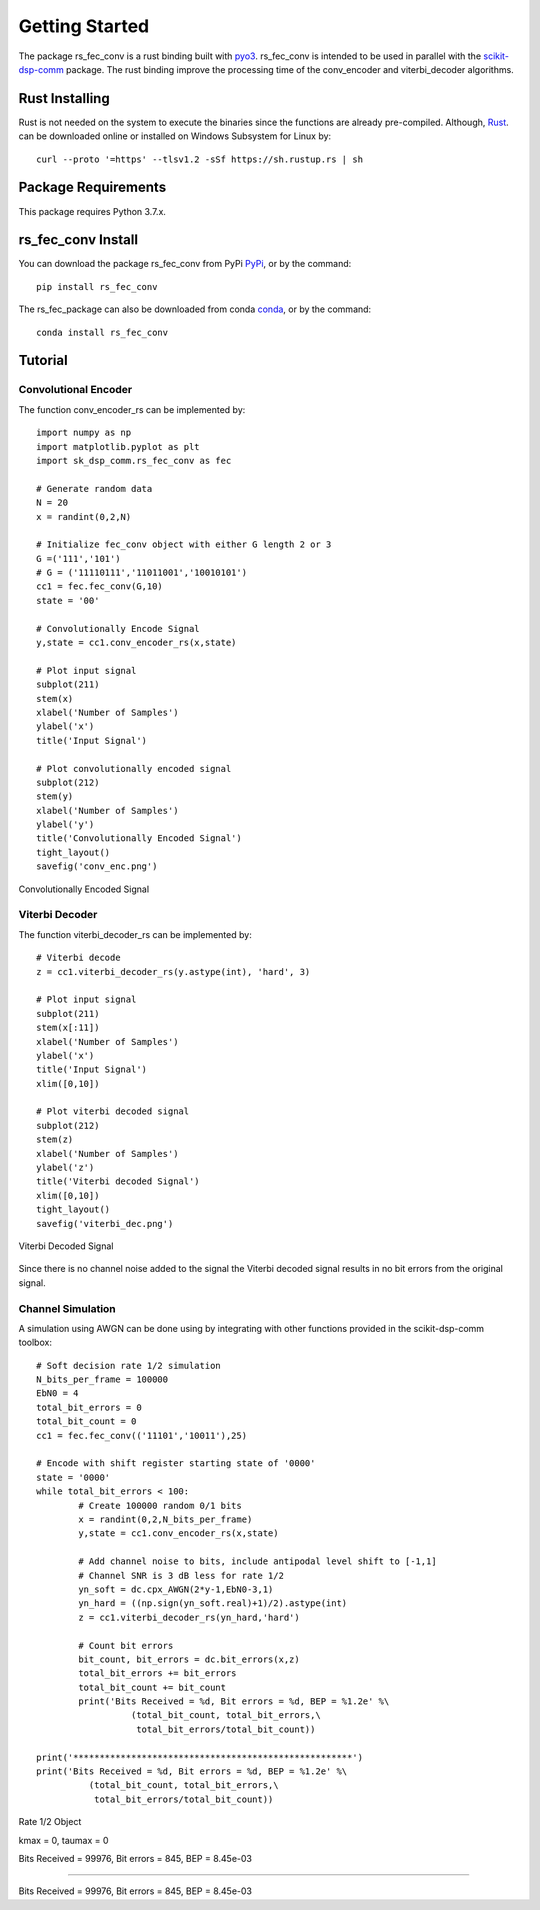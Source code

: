 .. _getting_started:


***************
Getting Started
***************

The package rs_fec_conv is a rust binding built with `pyo3 <https://github.com/PyO3/pyo3>`_.
rs_fec_conv is intended to be used in parallel with the 
`scikit-dsp-comm <https://github.com/mwickert/scikit-dsp-comm>`_ package.
The rust binding improve the processing time of the conv_encoder and viterbi_decoder algorithms.

Rust Installing
===============

Rust is not needed on the system to execute the binaries since the functions are already pre-compiled.
Although, `Rust <https://www.rust-lang.org/tools/install>`_. can be downloaded online or 
installed on Windows Subsystem for Linux by::

  curl --proto '=https' --tlsv1.2 -sSf https://sh.rustup.rs | sh

Package Requirements
====================
This package requires Python 3.7.x.

rs_fec_conv Install
======================

You can download the package rs_fec_conv from PyPi `PyPi <https://pypi.org/project/rs_fec_conv/),>`_,
or by the command::

  pip install rs_fec_conv
  
The rs_fec_package can also be downloaded from conda `conda <https://www.rust-lang.org/tools/install>`_,
or by the command::
	
  conda install rs_fec_conv

.. _Tutorial:

Tutorial
========

Convolutional Encoder
---------------------

The function conv_encoder_rs can be implemented by::

	import numpy as np
	import matplotlib.pyplot as plt
	import sk_dsp_comm.rs_fec_conv as fec
	
	# Generate random data
	N = 20
	x = randint(0,2,N)

	# Initialize fec_conv object with either G length 2 or 3
	G =('111','101')
	# G = ('11110111','11011001','10010101')
	cc1 = fec.fec_conv(G,10)
	state = '00'

	# Convolutionally Encode Signal
	y,state = cc1.conv_encoder_rs(x,state)

	# Plot input signal
	subplot(211)
	stem(x)
	xlabel('Number of Samples')
	ylabel('x')
	title('Input Signal')

	# Plot convolutionally encoded signal
	subplot(212)
	stem(y)
	xlabel('Number of Samples')
	ylabel('y')
	title('Convolutionally Encoded Signal')
	tight_layout()
	savefig('conv_enc.png')

.. figure::  conv_enc.png
   :align:   center

   Convolutionally Encoded Signal

Viterbi Decoder
---------------

The function viterbi_decoder_rs can be implemented by::

	# Viterbi decode
	z = cc1.viterbi_decoder_rs(y.astype(int), 'hard', 3)

	# Plot input signal
	subplot(211)
	stem(x[:11])
	xlabel('Number of Samples')
	ylabel('x')
	title('Input Signal')
	xlim([0,10])

	# Plot viterbi decoded signal
	subplot(212)
	stem(z)
	xlabel('Number of Samples')
	ylabel('z')
	title('Viterbi decoded Signal')
	xlim([0,10])
	tight_layout()
	savefig('viterbi_dec.png')

.. figure::  viterbi_dec.png
   :align:   center

   Viterbi Decoded Signal

Since there is no channel noise added to the signal the Viterbi decoded signal results
in no bit errors from the original signal.   

Channel Simulation
------------------

A simulation using AWGN can be done using by integrating with other functions provided 
in the scikit-dsp-comm toolbox::

	# Soft decision rate 1/2 simulation
	N_bits_per_frame = 100000
	EbN0 = 4
	total_bit_errors = 0
	total_bit_count = 0
	cc1 = fec.fec_conv(('11101','10011'),25)

	# Encode with shift register starting state of '0000'
	state = '0000'
	while total_bit_errors < 100:
		# Create 100000 random 0/1 bits
		x = randint(0,2,N_bits_per_frame)
		y,state = cc1.conv_encoder_rs(x,state)

		# Add channel noise to bits, include antipodal level shift to [-1,1]
		# Channel SNR is 3 dB less for rate 1/2
		yn_soft = dc.cpx_AWGN(2*y-1,EbN0-3,1) 
		yn_hard = ((np.sign(yn_soft.real)+1)/2).astype(int)
		z = cc1.viterbi_decoder_rs(yn_hard,'hard')

		# Count bit errors
		bit_count, bit_errors = dc.bit_errors(x,z)
		total_bit_errors += bit_errors
		total_bit_count += bit_count
		print('Bits Received = %d, Bit errors = %d, BEP = %1.2e' %\
			  (total_bit_count, total_bit_errors,\
			   total_bit_errors/total_bit_count))

	print('*****************************************************')
	print('Bits Received = %d, Bit errors = %d, BEP = %1.2e' %\
		  (total_bit_count, total_bit_errors,\
		   total_bit_errors/total_bit_count))
		   
Rate 1/2 Object

kmax =  0, taumax = 0

Bits Received = 99976, Bit errors = 845, BEP = 8.45e-03

*****************************************************

Bits Received = 99976, Bit errors = 845, BEP = 8.45e-03




